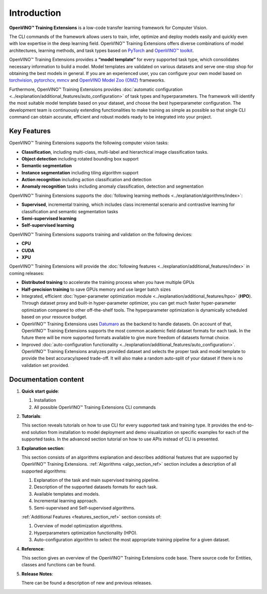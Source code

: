 .. raw:: html

   <div style="margin-bottom:30px;">
   <img src="../../_static/logos/otx-logo-black.png" alt="Logo" width="900" style="display:block;margin:auto;">
   </div>

Introduction
============

**OpenVINO™ Training Extensions** is a low-code transfer learning framework for Computer Vision.

The CLI commands of the framework allows users to train, infer, optimize and deploy models easily and quickly even with low expertise in the deep learning field. OpenVINO™ Training Extensions offers diverse combinations of model architectures, learning methods, and task types based on `PyTorch <https://pytorch.org/>`_ and `OpenVINO™ toolkit <https://www.intel.com/content/www/us/en/developer/tools/openvino-toolkit/overview.html>`_.

OpenVINO™ Training Extensions provides a **“model template”** for every supported task type, which consolidates necessary information to build a model. Model templates are validated on various datasets and serve one-stop shop for obtaining the best models in general. If you are an experienced user, you can configure your own model based on `torchvision <https://pytorch.org/vision/stable/index.html>`_, `pytorchcv <https://github.com/osmr/imgclsmob>`_, `mmcv <https://github.com/open-mmlab/mmcv>`_ and `OpenVINO Model Zoo (OMZ) <https://github.com/openvinotoolkit/open_model_zoo>`_ frameworks.

Furthermore, OpenVINO™ Training Extensions provides :doc:`automatic configuration <../explanation/additional_features/auto_configuration>` of task types and hyperparameters. The framework will identify the most suitable model template based on your dataset, and choose the best hyperparameter configuration. The development team is continuously extending functionalities to make training as simple as possible so that single CLI command can obtain accurate, efficient and robust models ready to be integrated into your project.

************
Key Features
************

OpenVINO™ Training Extensions supports the following computer vision tasks:

- **Classification**, including multi-class, multi-label and hierarchical image classification tasks.
- **Object detection** including rotated bounding box support
- **Semantic segmentation**
- **Instance segmentation** including tiling algorithm support
- **Action recognition** including action classification and detection
- **Anomaly recognition** tasks including anomaly classification, detection and segmentation

OpenVINO™ Training Extensions supports the :doc:`following learning methods <../explanation/algorithms/index>`:

- **Supervised**, incremental training, which includes class incremental scenario and contrastive learning for classification and semantic segmentation tasks
- **Semi-supervised learning**
- **Self-supervised learning**

OpenVINO™ Training Extensions supports training and validation on the following devices:

- **CPU**
- **CUDA**
- **XPU**

OpenVINO™ Training Extensions will provide the :doc:`following features <../explanation/additional_features/index>` in coming releases:

- **Distributed training** to accelerate the training process when you have multiple GPUs
- **Half-precision training** to save GPUs memory and use larger batch sizes
- Integrated, efficient :doc:`hyper-parameter optimization module <../explanation/additional_features/hpo>` (**HPO**). Through dataset proxy and built-in hyper-parameter optimizer, you can get much faster hyper-parameter optimization compared to other off-the-shelf tools. The hyperparameter optimization is dynamically scheduled based on your resource budget.
- OpenVINO™ Training Extensions uses `Datumaro <https://openvinotoolkit.github.io/datumaro/stable/index.html>`_ as the backend to handle datasets. On account of that, OpenVINO™ Training Extensions supports the most common academic field dataset formats for each task. In the future there will be more supported formats available to give more freedom of datasets format choice.
- Improved :doc:`auto-configuration functionality <../explanation/additional_features/auto_configuration>`. OpenVINO™ Training Extensions analyzes provided dataset and selects the proper task and model template to provide the best accuracy/speed trade-off. It will also make a random auto-split of your dataset if there is no validation set provided.

*********************
Documentation content
*********************

1. **Quick start guide**:

   1. Installation
   2. All possible OpenVINO™ Training Extensions CLI commands

2. **Tutorials**:

   This section reveals tutorials on how to use CLI for every supported task and training type.
   It provides the end-to-end solution from installation to model deployment and demo visualization on specific examples for each of the supported tasks.
   In the advanced section tutorial on how to use APIs instead of CLI is presented.

3. **Explanation section**:

   This section consists of an algorithms explanation and describes additional features that are supported by OpenVINO™ Training Extensions.
   :ref:`Algorithms <algo_section_ref>` section includes a description of all supported algorithms:

   1. Explanation of the task and main supervised training pipeline.
   2. Description of the supported datasets formats for each task.
   3. Available templates and models.
   4. Incremental learning approach.
   5. Semi-supervised and Self-supervised algorithms.

   :ref:`Additional Features <features_section_ref>` section consists of:

   1. Overview of model optimization algorithms.
   2. Hyperparameters optimization functionality (HPO).
   3. Auto-configuration algorithm to select the most appropriate training pipeline for a given dataset.

4. **Reference**:

   This section gives an overview of the OpenVINO™ Training Extensions code base. There source code for Entities, classes and functions can be found.

5. **Release Notes**:

   There can be found a description of new and previous releases.
